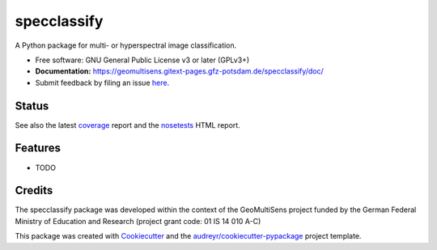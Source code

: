 ============
specclassify
============

A Python package for multi- or hyperspectral image classification.

* Free software: GNU General Public License v3 or later (GPLv3+)
* **Documentation:** https://geomultisens.gitext-pages.gfz-potsdam.de/specclassify/doc/
* Submit feedback by filing an issue `here <https://gitext.gfz-potsdam.de/geomultisens/specclassify/issues>`__.


Status
------

.. image:: https://gitext.gfz-potsdam.de/geomultisens/specclassify/badges/master/pipeline.svg
        :target: https://gitext.gfz-potsdam.de/geomultisens/specclassify/commits/master
.. image:: https://gitext.gfz-potsdam.de/geomultisens/specclassify/badges/master/coverage.svg
        :target: https://geomultisens.gitext-pages.gfz-potsdam.de/specclassify/coverage/
.. image:: https://img.shields.io/pypi/v/specclassify.svg
        :target: https://pypi.python.org/pypi/specclassify
.. image:: https://img.shields.io/pypi/l/specclassify.svg
        :target: https://gitext.gfz-potsdam.de/geomultisens/specclassify/blob/master/LICENSE
.. image:: https://img.shields.io/pypi/pyversions/specclassify.svg
        :target: https://img.shields.io/pypi/pyversions/specclassify.svg
.. .. image:: https://img.shields.io/travis/danschef/specclassify.svg
        :target: https://travis-ci.org/danschef/specclassify
.. .. image:: https://readthedocs.org/projects/specclassify/badge/?version=latest
        :target: https://specclassify.readthedocs.io/en/latest/?badge=latest
        :alt: Documentation Status
.. .. image:: https://pyup.io/repos/github/danschef/specclassify/shield.svg
     :target: https://pyup.io/repos/github/danschef/specclassify/
     :alt: Updates

See also the latest coverage_ report and the nosetests_ HTML report.


Features
--------

* TODO


Credits
-------

The specclassify package was developed within the context of the GeoMultiSens project funded
by the German Federal Ministry of Education and Research (project grant code: 01 IS 14 010 A-C)

This package was created with Cookiecutter_ and the `audreyr/cookiecutter-pypackage`_ project template.

.. _Cookiecutter: https://github.com/audreyr/cookiecutter
.. _`audreyr/cookiecutter-pypackage`: https://github.com/audreyr/cookiecutter-pypackage
.. _coverage: https://geomultisens.gitext-pages.gfz-potsdam.de/specclassify/coverage/
.. _nosetests: https://geomultisens.gitext-pages.gfz-potsdam.de/specclassify/nosetests_reports/nosetests.html
